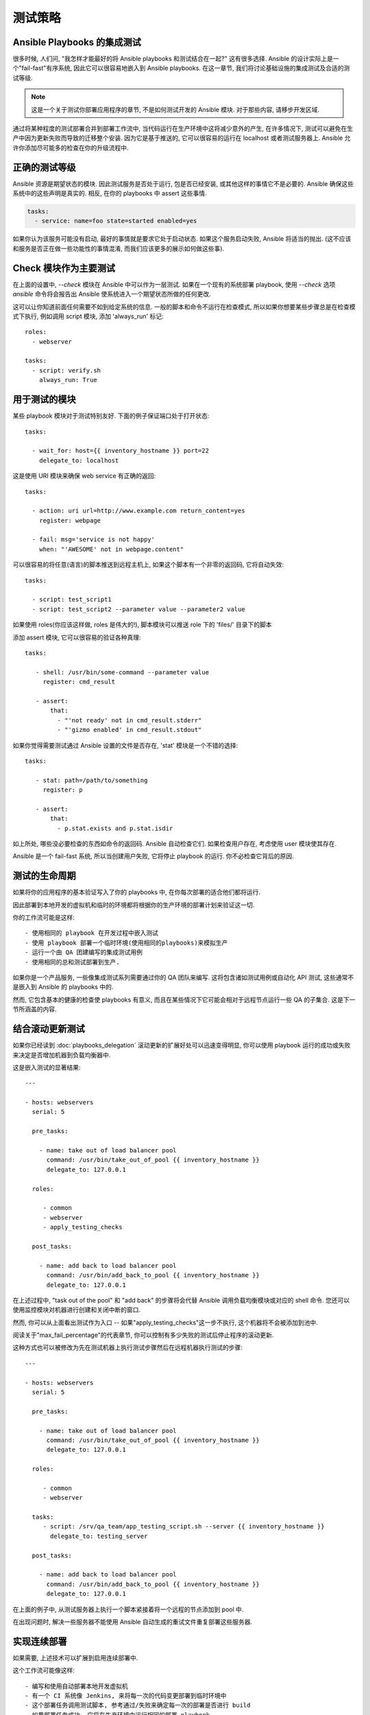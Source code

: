 测试策略
==================

.. _testing_intro:

Ansible Playbooks 的集成测试
``````````````````````````````````````````

很多时候, 人们问, "我怎样才能最好的将 Ansible playbooks 和测试结合在一起?" 这有很多选择. Ansible 的设计实际上是一个"fail-fast"有序系统, 因此它可以很容易地嵌入到 Ansible playbooks. 在这一章节, 我们将讨论基础设施的集成测试及合适的测试等级.

.. note:: 这是一个关于测试你部署应用程序的章节, 不是如何测试开发的 Ansible 模块. 对于那些内容, 请移步开发区域.

通过将某种程度的测试部署合并到部署工作流中, 当代码运行在生产环境中这将减少意外的产生, 在许多情况下, 测试可以避免在生产中因为更新失败而导致的迁移整个安装. 因为它是基于推送的, 它可以很容易的运行在 localhost 或者测试服务器上. Ansible 允许你添加尽可能多的检查在你的升级流程中.

正确的测试等级
``````````````````````````

Ansible 资源是期望状态的模块. 因此测试服务是否处于运行, 包是否已经安装, 或其他这样的事情它不是必要的. Ansible 确保这些系统中的这些声明是真实的. 相反, 在你的 playbooks 中 assert 这些事情.

.. code-block:: yaml

   tasks:
     - service: name=foo state=started enabled=yes

如果你认为该服务可能没有启动, 最好的事情就是要求它处于启动状态. 如果这个服务启动失败, Ansible 将适当的抛出. (这不应该和服务是否正在做一些功能性的事情混淆, 而我们应该更多的展示如何做这些事).

Check 模块作为主要测试
``````````````````````````

在上面的设置中, `--check` 模块在 Ansible 中可以作为一层测试. 如果在一个现有的系统部署 playbook, 使用 `--check` 选项 `ansible` 命令将会报告出 Ansible 使系统进入一个期望状态所做的任何更改. 

这可以让你知道前面任何需要不如到给定系统的信息. 一般的脚本和命令不运行在检查模式, 所以如果你想要某些步骤总是在检查模式下执行, 例如调用 script 模块, 添加 'always_run' 标记::


   roles:
     - webserver

   tasks:
     - script: verify.sh
       always_run: True

用于测试的模块
```````````````````````````````````

某些 playbook 模块对于测试特别友好. 下面的例子保证端口处于打开状态::

   tasks:

     - wait_for: host={{ inventory_hostname }} port=22
       delegate_to: localhost
      
这是使用 URI 模块来确保 web service 有正确的返回::

   tasks:

     - action: uri url=http://www.example.com return_content=yes
       register: webpage

     - fail: msg='service is not happy'
       when: "'AWESOME' not in webpage.content"

可以很容易的将任意(语言)的脚本推送到远程主机上, 如果这个脚本有一个非零的返回码, 它将自动失效::

   tasks:

     - script: test_script1
     - script: test_script2 --parameter value --parameter2 value

如果使用 roles(你应该这样做, roles 是伟大的!), 脚本模块可以推送 role 下的 'files/' 目录下的脚本

添加 assert 模块, 它可以很容易的验证各种真理::

   tasks:

      - shell: /usr/bin/some-command --parameter value
        register: cmd_result

      - assert:
          that:
            - "'not ready' not in cmd_result.stderr"
            - "'gizmo enabled' in cmd_result.stdout"

如果你觉得需要测试通过 Ansible 设置的文件是否存在, 'stat' 模块是一个不错的选择::

   tasks:

      - stat: path=/path/to/something
        register: p

      - assert:
          that:
            - p.stat.exists and p.stat.isdir


如上所处, 哪些没必要检查的东西如命令的返回码. Ansible 自动检查它们.
如果检查用户存在, 考虑使用 user 模块使其存在.

Ansible 是一个 fail-fast 系统, 所以当创建用户失败, 它将停止 playbook 的运行. 你不必检查它背后的原因.

测试的生命周期
`````````````````

如果将你的应用程序的基本验证写入了你的 playbooks 中, 在你每次部署的适合他们都将运行.

因此部署到本地开发的虚拟机和临时的环境都将根据你的生产环境的部署计划来验证这一切.

你的工作流可能是这样::

    - 使用相同的 playbook 在开发过程中嵌入测试
    - 使用 playbook 部署一个临时环境(使用相同的playbooks)来模拟生产
    - 运行一个由 QA 团建编写的集成测试用例
    - 使用相同的总和测试部署到生产.

如果你是一个产品服务, 一些像集成测试系列需要通过你的 QA 团队来编写. 这将包含诸如测试用例或自动化 API 测试, 这些通常不是嵌入到 Ansible 的 playbooks 中的.

然而, 它包含基本的健康的检查使 playbooks 有意义, 而且在某些情况下它可能会相对于远程节点运行一些 QA 的子集合. 这是下一节所涵盖的内容.

结合滚动更新测试
````````````````````````````````````````

如果你已经读到 :doc:`playbooks_delegation` 滚动更新的扩展好处可以迅速变得明显, 你可以使用 playbook 运行的成功或失败来决定是否增加机器到负载均衡器中. 

这是嵌入测试的显著结果::

    ---

    - hosts: webservers
      serial: 5

      pre_tasks:

        - name: take out of load balancer pool
          command: /usr/bin/take_out_of_pool {{ inventory_hostname }}
          delegate_to: 127.0.0.1

      roles:

         - common
         - webserver
         - apply_testing_checks

      post_tasks:
  
        - name: add back to load balancer pool
          command: /usr/bin/add_back_to_pool {{ inventory_hostname }}
          delegate_to: 127.0.0.1

在上述过程中, "task out of the pool" 和 "add back" 的步骤将会代替 Ansible 调用负载均衡模块或对应的 shell 命令. 您还可以使用监控模块对机器进行创建和关闭中断的窗口.

然而, 你可以从上面看出测试作为入口 -- 如果"apply_testing_checks"这一步不执行, 这个机器将不会被添加到池中.

阅读关于"max_fail_percentage"的代表章节, 你可以控制有多少失败的测试后停止程序的滚动更新.

这种方式也可以被修改为先在测试机器上执行测试步骤然后在远程机器执行测试的步骤::

    ---

    - hosts: webservers
      serial: 5

      pre_tasks:

        - name: take out of load balancer pool
          command: /usr/bin/take_out_of_pool {{ inventory_hostname }}
          delegate_to: 127.0.0.1

      roles:

         - common
         - webserver

      tasks:
         - script: /srv/qa_team/app_testing_script.sh --server {{ inventory_hostname }}
           delegate_to: testing_server

      post_tasks:

        - name: add back to load balancer pool
          command: /usr/bin/add_back_to_pool {{ inventory_hostname }}
          delegate_to: 127.0.0.1

在上面的例子中, 从测试服务器上执行一个脚本紧接着将一个远程的节点添加到 pool 中.

在出现问题时, 解决一些服务器不能使用 Ansible 自动生成的重试文件重复部署这些服务器.


实现连续部署
```````````````````````````````

如果需要, 上述技术可以扩展到启用连续部署中.

这个工作流可能像这样::

    - 编写和使用自动部署本地开发虚拟机
    - 有一个 CI 系统像 Jenkins, 来将每一次的代码变更部署到临时环境中
    - 这个部署任务调用测试脚本, 参考通过/失败来确定每一次的部署是否进行 build
    - 如果部署任务成功, 它将在生产环境中运行相同的部署 playbook

一些 Ansible 用户使用上述方式, 在一个小时内多次部署使它们所有的基础设施不下线. 如果你想达到那种水平, 一个自动 QA 系统是至关重要的.

如果你仍然在大量使用人工 QA, 你仍然需要决定手动部署是否是最好的, 但它仍然可以帮助滚动更新前的一部分工作, 包括基本的健康检查使用模块 'script', 'stat', 'uri', 和 'assert'.

结尾
``````````

Ansible 相信你应该不需要另一个框架来验证你的基础设施是正确的. 这种情况是因为 Ansible 是基于顺序的系统, 处理失败后将立即在主机上引发错误, 并阻止该主机进一步的配置. 这迫使 Ansible 在运行结束后将错误作为摘要显示在顶端.

然而, Ansible 作为一个多层编排系统, 它可以很轻松的将测试合并到 playbook 中运行完毕, 使用 tasks 或 roles. 当使用滚动更新时, 测试步骤可以决定是否要把一台服务器添加到负载均衡池中.

最后, 因为 Ansible 错误会通过所有的方式进行传播以及 Ansible 程序本身的返回码, Ansible 默认运行在一个简单的推送模式, 如果你想使用它作为部署系统, 持续集成/持续交付道路上的组成部分, Ansible 是作为构建环境的最好的阶段, 如上面部分的介绍.

重点不应该放在基础设施测试上, 而是在应用程序的测试, 所以我们强烈鼓励你和你的 QA 团队商量出对于每一次部署的开发虚拟机什么样的测试是有意义的, 并将他们希望对每个部署的临时环境的测试进行排序. Ansible 描述了资源应该所处的状态, 所以你不需要考虑这些. 如果存在你需要确定的东西, 使用 stat/assert 这些伟大的模块来实现你的目的, 这将是最棒的.

总之, 测试是一个组织非常明确的事情. 每一个人都应该这样做, 但是这些要根据你要部署什么以及谁在使用它们来确定最适合的方案 -- 但每个人肯定都会从一个更加强大和可靠的部署系统中受益.

.. seealso::

   :doc:`modules`
       All the documentation for Ansible modules
   :doc:`playbooks`
       An introduction to playbooks
   :doc:`playbooks_delegation`
       Delegation, useful for working with loud balancers, clouds, and locally executed steps.
   `User Mailing List <http://groups.google.com/group/ansible-project>`_
       Have a question?  Stop by the google group!
   `irc.freenode.net <http://irc.freenode.net>`_
       #ansible IRC chat channel

